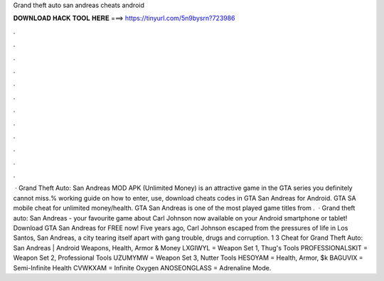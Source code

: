 Grand theft auto san andreas cheats android

𝐃𝐎𝐖𝐍𝐋𝐎𝐀𝐃 𝐇𝐀𝐂𝐊 𝐓𝐎𝐎𝐋 𝐇𝐄𝐑𝐄 ===> https://tinyurl.com/5n9bysrn?723986

.

.

.

.

.

.

.

.

.

.

.

.

 · Grand Theft Auto: San Andreas MOD APK (Unlimited Money) is an attractive game in the GTA series you definitely cannot miss.% working guide on how to enter, use, download cheats codes in GTA San Andreas for Android. GTA SA mobile cheat for unlimited money/health. GTA San Andreas is one of the most played game titles from .  · Grand theft auto: San Andreas - your favourite game about Carl Johnson now available on your Android smartphone or tablet! Download GTA San Andreas for FREE now! Five years ago, Carl Johnson escaped from the pressures of life in Los Santos, San Andreas, a city tearing itself apart with gang trouble, drugs and corruption. 1 3 Cheat for Grand Theft Auto: San Andreas | Android Weapons, Health, Armor & Money LXGIWYL = Weapon Set 1, Thug's Tools PROFESSIONALSKIT = Weapon Set 2, Professional Tools UZUMYMW = Weapon Set 3, Nutter Tools HESOYAM = Health, Armor, $k BAGUVIX = Semi-Infinite Health CVWKXAM = Infinite Oxygen ANOSEONGLASS = Adrenaline Mode.